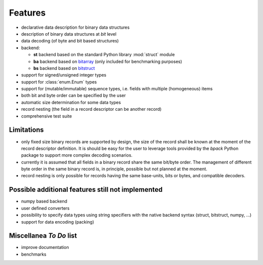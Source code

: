 Features
========

* declarative data description for binary data structures
* description of binary data structures at *bit* level
* data decoding (of byte and bit based structures)
* backend:

  - **st** backend based on the standard Python library :mod:`struct` module
  - **ba** backend based on bitarray_ (only included for benchmarking purposes)
  - **bs** backend based on bitstruct_

* support for signed/unsigned integer types
* support for :class:`enum.Enum` types
* support for (mutable/immutable) sequence types, i.e. fields with
  multiple (homogeneous) items
* both bit and byte order can be specified by the user
* automatic size determination for some data types
* record nesting (the field in a record descriptor can be another record)
* comprehensive test suite

.. _bitstruct: https://github.com/eerimoq/bitstruct
.. _bitarray: https://github.com/ilanschnell/bitarray


Limitations
-----------

* only fixed size binary records are supported by design, the size of the
  record shall be known at the moment of the record descriptor definition.
  It is should be easy for the user to leverage tools provided by the *bpack*
  Python package to support more complex decoding scenarios.
* currently it is assumed that all fields in a binary record share the
  same bit/byte order. The management of different byte order in the same
  binary record is, in principle, possible but not planned at the moment.
* record nesting is only possible for records having the same base-units,
  bits or bytes, and compatible decoders.


Possible additional features still not implemented
--------------------------------------------------

* numpy based backend
* user defined converters
* possibility to specify data types using string specifiers with
  the native backend syntax (struct, bitstruct, numpy, ...)
* support for data encoding (packing)


Miscellanea *To Do* list
------------------------

* improve documentation
* benchmarks
